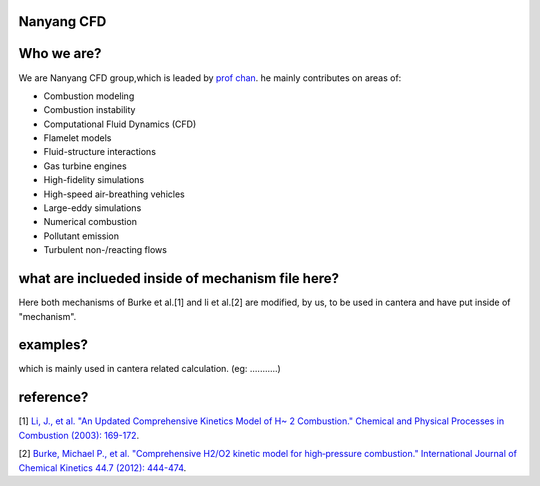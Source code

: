 
Nanyang CFD
================

Who we are?
================

We are Nanyang CFD group,which is leaded by `prof chan <http://research.ntu.edu.sg/expertise/academicprofile/Pages/StaffProfile.aspx?ST_EMAILID=CHAN.WL&CategoryDescription=Energy>`_. he mainly contributes 
on areas of: 

* Combustion modeling
* Combustion instability
* Computational Fluid Dynamics (CFD)
* Flamelet models
* Fluid-structure interactions
* Gas turbine engines
* High-fidelity simulations
* High-speed air-breathing vehicles
* Large-eddy simulations
* Numerical combustion
* Pollutant emission
* Turbulent non-/reacting flows

what are inclueded inside of mechanism file here?
============

Here both mechanisms of Burke et al.[1] and li et al.[2] 
are modified, by us, to be used in cantera and have put inside 
of "mechanism".

examples?
=============
which is mainly used in cantera related calculation.
(eg: ...........)

reference?
=============

[1] `Li, J., et al. "An Updated Comprehensive Kinetics Model 
of H~ 2 Combustion." Chemical and Physical Processes in 
Combustion (2003): 169-172 <https://scholar.google.com/scholar?hl=en&as_sdt=0%2C5&q=An+Updated+Comprehensive+Kinetics+Model+of+H2+Combustion&btnG=>`_.

[2] `Burke, Michael P., et al. "Comprehensive H2/O2 kinetic 
model for high‐pressure combustion." International Journal 
of Chemical Kinetics 44.7 (2012): 444-474 <https://onlinelibrary.wiley.com/doi/abs/10.1002/kin.20603>`_.




